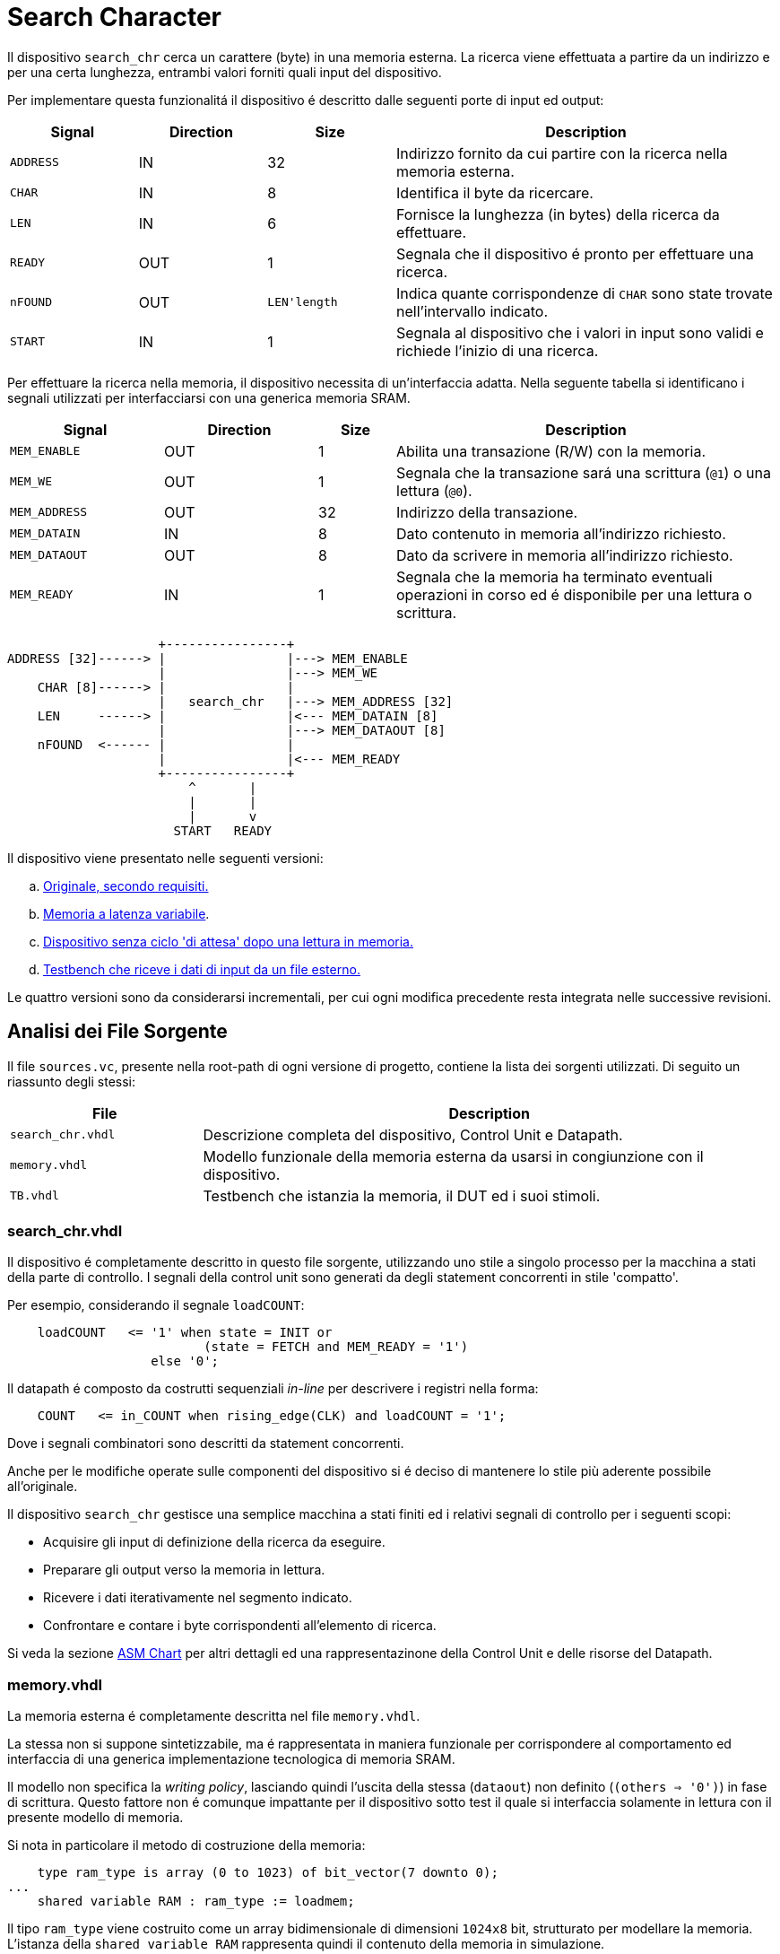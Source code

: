 = Search Character

Il dispositivo `search_chr` cerca un carattere (byte) in una memoria esterna.
La ricerca viene effettuata a partire da un indirizzo e per una certa lunghezza, entrambi valori forniti quali input del dispositivo.

Per implementare questa funzionalitá il dispositivo é descritto dalle seguenti porte di input ed output:

[%unbreakable]
[table_search_chr_IOports,subs="attributes+"]
[cols="^2m,^2,^2,6",options="header"]
|===

|Signal
|Direction
|Size
|Description

|ADDRESS
|IN
|32
|Indirizzo fornito da cui partire con la ricerca nella memoria esterna.

|CHAR
|IN
|8
|Identifica il byte da ricercare.

|LEN
|IN
|6
|Fornisce la lunghezza (in bytes) della ricerca da effettuare.

|READY
|OUT
|1
|Segnala che il dispositivo é pronto per effettuare una ricerca.

|nFOUND
|OUT
|`LEN\'length`
|Indica quante corrispondenze di `CHAR` sono state trovate nell'intervallo indicato.

|START
|IN
|1
|Segnala al dispositivo che i valori in input sono validi e richiede l'inizio di una ricerca.

|===

Per effettuare la ricerca nella memoria, il dispositivo necessita di un'interfaccia adatta.
Nella seguente tabella si identificano i segnali utilizzati per interfacciarsi con una generica memoria SRAM.

[%unbreakable]
[table_search_chr_MemoryIF,subs="attributes+"]
[cols="^2m,^2,^1,5",options="header"]
|===

|Signal
|Direction
|Size
|Description

|MEM_ENABLE
|OUT
|1
|Abilita una transazione (R/W) con la memoria.

|MEM_WE
|OUT
|1
|Segnala che la transazione sará una scrittura (`@1`) o una lettura (`@0`).

|MEM_ADDRESS
|OUT
|32
|Indirizzo della transazione.

|MEM_DATAIN
|IN
|8
|Dato contenuto in memoria all'indirizzo richiesto.

|MEM_DATAOUT
|OUT
|8
|Dato da scrivere in memoria all'indirizzo richiesto.

|MEM_READY
|IN
|1
|Segnala che la memoria ha terminato eventuali operazioni in corso ed é disponibile per una lettura o scrittura.

|===

[.center,svgbob-search_chr_ports]
[svgbob]
----
                    +----------------+
ADDRESS [32]------> |                |---> MEM_ENABLE
                    |                |---> MEM_WE
    CHAR [8]------> |                |
                    |   search_chr   |---> MEM_ADDRESS [32]
    LEN     ------> |                |<--- MEM_DATAIN [8]
                    |                |---> MEM_DATAOUT [8]
    nFOUND  <------ |                |
                    |                |<--- MEM_READY
                    +----------------+
                        ^       |
                        |       |
                        |       v
                      START   READY
----

Il dispositivo viene presentato nelle seguenti versioni:

[loweralpha, bold]
. <<version_a, Originale, secondo requisiti.>>
. <<memory_latency, Memoria a latenza variabile>>.
. <<version_c,Dispositivo senza ciclo 'di attesa' dopo una lettura in memoria.>>
. <<version_d,Testbench che riceve i dati di input da un file esterno.>>

Le quattro versioni sono da considerarsi incrementali, per cui ogni modifica precedente resta integrata nelle successive revisioni.

== Analisi dei File Sorgente

Il file `sources.vc`, presente nella root-path di ogni versione di progetto, contiene la lista dei sorgenti utilizzati.
Di seguito un riassunto degli stessi:

[table_onescounter_sources,subs="attributes+"]
[cols="25%,75%",options="header"]
|===
| File | Description

| `search_chr.vhdl`
| Descrizione completa del dispositivo, Control Unit e Datapath.

| `memory.vhdl`
| Modello funzionale della memoria esterna da usarsi in congiunzione con il dispositivo.

| `TB.vhdl`
| Testbench che istanzia la memoria, il DUT ed i suoi stimoli.

|===

[#version_a]
=== search_chr.vhdl

Il dispositivo é completamente descritto in questo file sorgente, utilizzando uno stile a singolo processo per la macchina a stati della parte di controllo.
I segnali della control unit sono generati da degli statement concorrenti in stile 'compatto'.

Per esempio, considerando il segnale `loadCOUNT`:

[%unbreakable]
[source, vhdl]
----
    loadCOUNT   <= '1' when state = INIT or
                          (state = FETCH and MEM_READY = '1')
                   else '0';
----

Il datapath é composto da costrutti sequenziali _in-line_ per descrivere i registri nella forma:

[source, vhdl]
----
    COUNT   <= in_COUNT when rising_edge(CLK) and loadCOUNT = '1';
----

Dove i segnali combinatori sono descritti da statement concorrenti.

Anche per le modifiche operate sulle componenti del dispositivo si é deciso di mantenere lo stile più aderente possibile all'originale.

Il dispositivo `search_chr` gestisce una semplice macchina a stati finiti ed i relativi segnali di controllo per i seguenti scopi:

* Acquisire gli input di definizione della ricerca da eseguire.
* Preparare gli output verso la memoria in lettura.
* Ricevere i dati iterativamente nel segmento indicato.
* Confrontare e contare i byte corrispondenti all'elemento di ricerca.

Si veda la sezione <<asm_search_chr>> per altri dettagli ed una rappresentazinone della Control Unit e delle risorse del Datapath.

=== memory.vhdl

La memoria esterna é completamente descritta nel file `memory.vhdl`.

La stessa non si suppone sintetizzabile, ma é rappresentata in maniera funzionale per corrispondere al comportamento ed interfaccia di una generica implementazione tecnologica di memoria SRAM.

Il modello non specifica la _writing policy_, lasciando quindi l'uscita della stessa (`dataout`) non definito (`(others => '0')`) in fase di scrittura.
Questo fattore non é comunque impattante per il dispositivo sotto test il quale si interfaccia solamente in lettura con il presente modello di memoria.

Si nota in particolare il metodo di costruzione della memoria:

[source, vhdl]
----
    type ram_type is array (0 to 1023) of bit_vector(7 downto 0);
...
    shared variable RAM : ram_type := loadmem;
----

Il tipo `ram_type` viene costruito come un array bidimensionale di dimensioni `1024x8` bit, strutturato per modellare la memoria.
L'istanza della `shared variable RAM` rappresenta quindi il contenuto della memoria in simulazione.

Si rimarca l'apposizione dell'attributo `shared` per assicurare che la variabile `RAM` sia accessibile da _tutti_ i processi concorrenti che vogliono usarla.
Nel caso specifico del modello descritto in `memory.vhdl`, la presenza di un unico processo sequenziale, implica un solo _scope_ di esecuzione.
Tuttavia la qualifica `shared` é mantenuta per garantire la correttezza semantica anche in caso di future estesioni.

[#memory_loadmem]
La memoria cosí modellata viene inizializzata tramite la funzione `loadmem`, che legge il contenuto del file `assets/data.bin` e ne carica il contenuto nella variabile `RAM`.

Il formato atteso per il file é:

* un byte per riga.
* solo valori testuali `0` e `1`.

[#memory_latency]
==== Versione 'b': Memoria con latenza di più cicli

Per questa versione é stato aggiunto un parametro `MEM_LAT` per gestire la latenza.
Il parametro si aspetta un valore intero, positivo non nullo (VHDL: `positive`) che rappresenti il numero del ciclo di clock sul quale il dato letto sará disponibile.

In pratica, una latenza `MEM_LAT => 1` corrisponderá al comportamento precedente (`ready <= '1';`), in cui il dato é immediatamente disponibile al primo ciclo di clock in cui la lettura viene richiesta.

Una latenza superiore, per esempio `MEM_LAT => 3`, renderá il dato disponibile al _terzo_ ciclo di clock, e cosí discorrendo.
Il seguente diagramma esemplifica le due transazioni descritte.

[wavedrom, , svg, subs="attributes"]
....
{ signal: [
  { name: "clk",  	wave: 'p...|......' },
  {},
  { name: 'enable', wave: '010.|.10...' },
  { name: 'address',wave: 'x=x.|.=x...',	data: ["A0", "A1"] },
  { name: 'we', 	wave: '0...|......' },
  { name: 'dataout',wave: 'x.=.|....=.',	data: ["D0", "D1"] },
  { name: 'ready', 	wave: 'x01x|.0..10' },
],

  head: {text:
  ['tspan',
    'Latenza 1',
    '                                       ',
    'Latenza 3',
  ]
},
}
....

Dopo aver sperimentato una soluzione in cui gli ingressi venivano registrati e "trasportati" all'istante di lettura desiderato dalla latenza, si é scelto di seguire un'implementazione differente creando invece una catena di registri sui segnali di uscita.

Si veda nella sezione <<bug_b_mem_lat, Risultati>>, per le considerazioni sulle differenze di approccio.

[%unbreakable]
[source, vhdl]
----
entity memory is
    generic (
        MEM_LAT : positive := 1
    );
...
architecture s of memory is
...
    type sequencer_type is array (0 to MEM_LAT-1) of std_logic_vector(dataout'RANGE);
    signal seq_dataout  : sequencer_type                    := (others => (others => '0') ) ;
    signal seq_ready    : std_logic_vector(0 to MEM_LAT-1)  := (others => '0') ;
...
    process(CLK)
    begin
        if rising_edge(CLK) then
            -- Synchronizer chain
            seq_ready(MEM_LAT-1)    <= '0';
            for i in MEM_LAT-1 downto 1 loop
                if seq_ready(i) = '1' then
                    seq_dataout(i-1)    <= seq_dataout(i);
                end if;
                seq_ready(i-1)      <= seq_ready(i);
            end loop;

            if enable = '1' then
                seq_ready(MEM_LAT-1) <= '1';
                if we = '1' then
                    RAM(to_integer(unsigned(address))) := to_bitvector(datain);
                    seq_dataout(MEM_LAT-1) <= (others => '-'); -- writing policy not specified
                else
                    seq_dataout(MEM_LAT-1) <= to_stdlogicvector(RAM(to_integer(unsigned(address))));
                end if;
            end if;
        end if;
    end process;
...
    dataout <= seq_dataout(0);
    ready   <= seq_ready(0);
...
end s;
----

Si é aggiunto un tipo personalizzato per creare una "pipeline" di registri ad 8 bit (`std_logic_vector`) denominato `sequencer_type`.
Per il segnale di `ready` invece si é semplicemente utilizzato un vettore di `std_logic`.

Nel processo sequenziale principale sono state effettuate le modifiche salienti.
In primo luogo si nota l'inserimento di una catena di registri collegati in cascata come nel caso di un sincronizzatore.
Nel costrutto `for...in...loop`, controllato dal parametro `MEM_LAT`, si collegano i flip-flop interni fino all'ultimo (indice `0`), mentre i flip-flop di indice più alto (`MEM_LAT-1`) vengono sovrascritti dai segnali utili alla memoria nel momento in cui questa viene abilitata.

Per mantenere il comportamento dell'output `dataout` simile all'originale, si é aggiunto un controllo al load di ogni stadio della sequenza `seq_dataout`.
La registrazione dello stadio precedente avviene solo nel caso in cui stia avvenendo il trasporto di un impulso di `ready`.
Gli output vengono infine collegati concorrentemente al valore del relativo registro di indice inferiore.

[%unbreakable]
[NOTE]
====
Tale scelta permette di mantenere la struttura di accesso alla memoria identica all'originale, modificando solamente il comportamento dei segnali di uscita.

Si rimarca peró che il modello presentato _non inferisce_ una memoria a latenza variabile.
Rappresenta invece un modello funzionale della stessa, utile ai fini del progetto, ma completamente agnostica delle problematiche tecnologiche che richiederebbero la latenza di memoria qui rappresentata.
====

Poiché si considera questo componente non sintetizzabile, si accetta l'approssimazione funzionale data da questa scelta implementativa.

Per garantire il comportamento identico all'originale nel caso `MEM_LAT => 1`, e semplificarne la logica, sono stati utilizzati dei costrutti `if...generate` per sovrascrivere _l'extra buffering_ dei segnali in questo caso.

[source,vhdl]
----
gen_no_lat : if MEM_LAT = 1 generate
    seq_ready(0) <= '1';
    ...
end generate;
----

Il componente nella condizione descritta appare quindi identico all'originale, e non perderá alcun ciclo dovuto al _load_ dei registri.

La richiesta del tipo `positive` del _generic_ impone al tool di simulazione il controllo che il parametro inserito sia accettabile dall'implementazione.
Tuttavia si é scelto di introdurre, seppur in maniera ridondante, un `assert` che osservi la stessa regola e, in caso di violazione, stampi un messaggio di errore specifico terminando l'esecuzione.

[source,vhdl]
----
    assert MEM_LAT > 0
        report "ERROR: Generic parameter 'MEM_LAT' can't be 0 or a negative number "
        severity FAILURE;
----

=== TB.vhdl

Il testbench contenuto in questo file corrisponde al top-level della simulazione, ed istanzia le seguenti risorse:

* `rst_n` generator.
* `clk` generator e contatore di cicli.
* DUT (`search_chr`)
* memoria esterna (`memory.vhdl`)
* Processi e controlli per la gestione degli stimoli di test

Gli stimoli agli input del dispositivo sono raccolti in tre vettori di interi:

[source,vhdl]
----

signal ADDRESSES    : array_of_integers(0 to 2) := ( 3,  5, 20);
signal CHARS        : array_of_integers(0 to 2) := ( 3,  3,  5);
signal LENS         : array_of_integers(0 to 2) := (10, 10, 15);

----

[%unbreakable]
[WARNING]
====
Rispetto alla versione originale, 'da slides', ai segnali é stato apposto un range definito per evitare l'errore specifico dello standard `--std=93c` di GHDL, con signature:

```
../TB.vhdl:23:12:error: declaration of signal "ADDRESSES" with unconstrained array type "array_of_integers" is not allowed
    signal ADDRESSES    : array_of_integers := ( 3,  5, 20);
    ...
../TB.vhdl:25:12:error: (even with a default value)
```
====

Il processo principale del testbench implementa una semplice macchina a stati finiti.
Questa osserva il segnale `READY` del dispositivo sotto test per iterare progressivamente lo stimolo di una combinazione di input `{ADDRESS, CHAR, LEN}`, incrementalmente ottenuta dai segnali descritti sopra.
La selezione degli input avviene tramite statement concorrenti con segnali dipendenti dagli stati della FSM.
Quando tutte le '_terzine_' sono state elaborate, il test termina attivando il segnale `end_simul` dopo un'attesa di dieci cicli.

Non é presente alcun report testuale del risultato, per cui anche in questo progetto risulta necessario osservare manualmente i segnali tramite le forme d'onda generate da simulatore.

==== Versione 'b': Supporto memoria con latenza variabile

Con riferimento alla sezione <<memory_latency>> relativa al modello VHDL di memoria, il testbench ha dovuto subire delle modifiche per supportare la latenza variabile.

In primo luogo si é scelto di esporre lo stesso parametro `MEM_LAT` a livello _top_ del testbench, in modo da poterlo configurare da linea di comando utilizzando le opzioni di GHDL.

[%unbreakable]
[source, vhdl]
----
...
entity tb is
    generic (
        MEM_LAT : positive := 4
    );
end tb;
...
----

Viene anche aggiunto uno statement di `report` nel processo iniziale di generazione del segnale di reset, che stampa il valore del parametro su `stdout`.

Infine, la mappatura del parametro `MEM_LAT` viene fatta a livello di istanza della `entity work.memory`.

[#version_d]
==== Versione 'd': Testbench con input-data da file

La versione modificata del testbench introduce la possibilitá di determinare i dati da assegnare agli input prendendoli da un file esterno `assets/instr.txt`.

Ogni 'terzina' di segnali `{ADDRESS, CHAR, LEN}` viene descritta da gruppi di tre righe, separati da una riga vuota (`\n`), gruppi chiamati 'istruzioni' in questa versione.
Il processo é stato modificato per analizzare il file in questo modo, e per terminare la simulazione una volta usate tutte le istruzioni.

Per evitare di complicare eccessivamente il testbench con una riscrittura massiccia, si é mantenuto lo stile originale del conteggio delle 'istruzioni' che ha un valore massimo raggiungibile dato dalla costante

[source,vhdl]
----
constant MAX_INSTR               : integer := 30;
----

[WARNING]
====
Il valore della costante `MAX_INSTR` deve corrispondere al numero di gruppi di istruzioni inserite in `assets/instr.txt`.

In caso contrario, il testbench potrebbe non funzionare come inteso o fallire giá a livello di elaborazione.
====

Per gestire la lettura dal file, una funzione impura `load_instr`, confrontabile con lo stile della funzione <<memory_loadmem,`loadmem` di `memory.vhdl`>>, carica gli input in una struttura buffer.

Questa struttura viene infine chiamata `instr_data` e corrisponde ad una _lista di vettori di interi_.
Nel processo di generazione del reset, e quindi di inizio della simulazione, é stato aggiunto il codice:

[%unbreakable]
[source, vhdl]
----
...
    ADDRESSES <= instr_data(0);
    CHARS     <= instr_data(1);
    LENS      <= instr_data(2);
...
----

creando cosí una corrispondenza diretta con il sistema di assegnazione dei segnali di input precedentemente implementato.
Diversamente dalla versione originale, i vettori `ADDRESSES`, `CHARS` e `LENS` sono ora determinati in lunghezza dalla costante `MAX_INSTRS`.
Allo stesso modo, il controllo della FSM sul numero di istruzioni completate é stato modificato per usare direttamente la costante `MAX_INSTRS`.

[#asm_search_chr]
== ASM Chart

Il dispositivo in versione originale implementa una `CTRL Unit` corrispondente al ASM-chart:

image::images/ASM-search_chr_orig.drawio.svg[]

Si nota che, per ogni transazione con la memoria esterna, un ciclo viene 'sprecato' tra `FETCH` e `COMPARE`.

[#version_c]
La versione del dispositivo migliorata (versione `c`) risolve questa osservazione ed é rappresentata nel seguente ASM-chart:

image::images/ASM-search_chr_improved.drawio.svg[]

In questa versione, il dispositivo effettua entrambe le operazioni di `FETCH` e `COMPARE` in un unico stato e prepara la prossima richiesta verso la memoria appena questa diventa disponibile (`MEM_READY`).
A questo punto, si anticipa il conteggio delle transazioni, contando il numero di quelle effettuate invece di quelle ricevute.
Coerentemente la nuova richiesta verso la memoria utilizza l'indirizzo incrementato (l'uscita del sommatore) invece del valore registrato, ed il confronto del carattere da ricercare viene effettuato sul dato in ingresso (`MEM_DATAIN`) quando questo é pronto.

A questo punto, il collo di bottiglia é dato dalla memoria stessa, a costo di un leggero incremento di livelli di logica combinatoria nella control unit.
Si nota infatti la dipendenza della conditional output box da _due comparatori_ a loro volta interdipendenti.
Inoltre il secondo comparatore, `C = MEM_DATAIN`, risulta implementare una pratica sconsigliata: il segnale registrato `C` viene confrontato con un segnale esterno al dispositivo e di natura combinatoria.
Questa condizione predispone il design a comportamenti non-deterministici, metastabilitá o differenze comportamentali tra simulazione funzionale e sintesi.
Si assume peró che il segnale `MEM_DATAIN` sia stabile per la relazione di setup con il segnale `MEM_READY`, e che il valore sia mantenuto stabile almeno fino alla prossima richiesta alla memoria, ossia fino almeno il prossimo fronte di salita del clock.
In queste condizioni si accetta di comparare il valore appena presentato dalla memoria, vista l'implicita sincronia con il controllo del dispositivo `search_chr`.
In assenza di chiari limiti tecnologici, si é considerata comunque accettabile questa modifica vista la poca complessitá del dispositivo.
Alternativamente si dovrebbero predisporre degli opportuni circuiti "synchronizer" su tutti gli output della memoria in ingresso al DUT.

Il datapath comprende le risorse mostrate nell'immagine:

image::images/ASM-search_chr_dp.drawio.svg[]

Per il dispositivo migliorato (<<version_c, versione `c`>>) si risparmia solamente un registro, `D`, che non risulta più necessario vista la comparazione immediata con l'output `dataout` della memoria.

== Risultati

Come per il dispositivo `onescounter`, lo script `runSim_ghdl` puó essere usato per lanciare automaticamente le fasi di analisi, elaborazione e simulazione di `search_chr`.

[%unbreakable]
[source,bash]
----
$ scripts/runSim_ghdl projects/02_search_chr/a_orig
$ scripts/runSim_ghdl projects/02_search_chr/b_mem_lat
$ scripts/runSim_ghdl projects/02_search_chr/c_improved
$ scripts/runSim_ghdl projects/02_search_chr/d_tb_file
----

NOTE : Si verifichi che le dipendenze necessarie per eseguire lo script siano soddisfatte, come da sezione <<#script_ghdl>>.

I comandi estrapolati dallo script sono come da esempio, assumendo di testare la versione `a_orig`:

[%unbreakable]
[source,bash]
----
    # Sposta la $PWD nel percorso indicato del progetto, sottocartella `simul.rtl`
pushd projects/02_search_chr/a_orig/simul.rtl
    # Analisi GHDL per tutti i file estratti da sources.vc
ghdl -a -v --std=93c    projects/02_search_chr/a_orig/code/search_chr.vhdl \
                        projects/02_search_chr/a_orig/code/memory.vhdl \
                        projects/02_search_chr/a_orig/code/TB.vhdl
    # Elaborazione
ghdl -e -v --std=93c tb
    # Simulazione, salva wave-file in formato ghw
ghdl -r -v --std=93c --time-resolution=ns tb --wave=a_orig.ghw
    # Invoca `gtkwave` per visualizzare il wave-file
gtkwave a_orig.ghw
    # Al termine, ritorna alla directory iniziale
popd
----

NOTE: Lo script estrae il path assoluto per ognuno dei file sorgente, per cui `projects` assumerá il valore dipendente dal percorso del sistema.

=== Versione 'b': Memoria con latenza variabile

Come anche segnalato nella sezione <<runSim_ghdl_generic, relativa allo script>>, é possibile utilizzare l'helper script configurando il test con diversi valori di latenza per la simulazione.

[source, bash]
----
$ scripts/runSim_ghdl projects/02_search_chr/b_mem_lat MEM_LAT=1 # Corrispondente alla versione 'a'
$ scripts/runSim_ghdl projects/02_search_chr/b_mem_lat MEM_LAT=4 # Corrispondente alla versione 'b' in default
$ scripts/runSim_ghdl projects/02_search_chr/b_mem_lat MEM_LAT=15 # latenza di 15 cicli
----

[#bug_b_mem_lat]
==== Problematiche riscontrate

La prima versione prevedeva un'implementazione differente rispetto a quella descritta e consegnata insieme al presente documento.
Il modello di memoria a latenza configurabile utilizzava un approccio basato sulla registrazione degli input e di un contatore per calcolare la latenza.

I segnali di input venivano registrati al set del segnale `MEM_ENABLE`, mentre il contatore veniva caricato al valore `MEM_LAT-1`.
Successivamente il contatore decrementava fino a raggiungere il valore `"0"`, e gli output venivano impostati utilizzando il valore registrato di `MEM_ADDRESS`.

L'implementazione ha peró portato con se delle piccole differenze comportamentali del modello, in particolare riguardo all'impostazione di `dataout`.
Questi comportamenti non sono stati rilevati e non hanno causato differenze fino all'implementazione della versione migliorata di `search_chr` (`c`).
Confrontando ed incrementando il contatore dei caratteri simultaneamente appariva funzionalmente scorretto il ritardo introdotto dalla registrazione dei segnali nel modello di memoria.

Nel caso con `MEM_LAT=2`, la memoria impostava qundi il segnale di `MEM_READY` all'istante corretto, ma presentava i dati in output _al ciclo successivo_.

Nell'analisi e risoluzione di questo _bug_, si é considerato quindi l'approccio descritto nella sezione relativa ai sorgenti, <<memory_latency>>, che é stato mantenuto per le motivazioni ivi descritte.

=== Analisi ed elaborazione

Come per il dispositivo `onescounter`, non ci sono particolari considerazioni per questa fase.
I sorgenti non causano warning od errori in questa fase, assumendo l’utilizzo dello standard VHDL-1993 con regole di binding aggiornate (_GHDL option_ `--std=93c` - default).

Si nota invece il _print_ dei report introdotti nella <<version_d,versione D>> del testbench:

[source,bash]
----
...
/code/calcolatori_elettronici_2025/projects/02_search_chr/d_tb_file/code/TB.vhdl:51:17:(report note): Read values - ADDRESS: 687, CHAR: 61, LEN: 6
 called from: architecture "behav" of "tb" at /code/calcolatori_elettronici_2025/projects/02_search_chr/d_tb_file/code/TB.vhdl:12:14
/code/calcolatori_elettronici_2025/projects/02_search_chr/d_tb_file/code/TB.vhdl:51:17:(report note): Read values - ADDRESS: 343, CHAR: 130, LEN: 44
...
----

Questa conferma testuale corrisponde ai valori presenti in `assets/instr.txt`.

=== Simulazione

In fase di simulazione si riscontrano nuovamente i messaggi del punto prima, e quello relativo all'impostazione del generic `MEM_LAT`:

[source,bash]
----
$ scripts/runSim_ghdl projects/02_search_chr/d_tb_file MEM_LAT=4
...
/code/calcolatori_elettronici_2025/projects/02_search_chr/d_tb_file/code/TB.vhdl:51:17:(report note): Read values - ADDRESS: 343, CHAR: 130, LEN: 44
 called from: architecture "behav" of "tb" at /code/calcolatori_elettronici_2025/projects/02_search_chr/d_tb_file/code/TB.vhdl:12:14
Linking in memory
/code/calcolatori_elettronici_2025/projects/02_search_chr/d_tb_file/code/TB.vhdl:98:13:@0ms:(report note): Generic parameter check: MEM_LAT = 4
...
----

L'analisi a campione delle _waveform_ di alcune transazioni prese dalle istruzioni, mostrano un comportamento corretto del dispositivo e della memoria, con l'output `nfound` evidenziato in giallo.

[%unbreakable]
.`search_chr` versione 'd' `MEM_LAT=1`. Ricerca 1
[table_search_chr_sim1,subs="attributes+"]
[cols="^2m,^2m",options="header"]
|===
|Istruzione
|Contenuto Memoria

a|[source,ascii]
----
# Ricerca 1
3   # ADDRESS
3   # CHAR
10  # LEN
----
a|[source,ascii]
----
0x03 \| 11110011
0x04 \| 00000011    <-
0x05 \| 11110101
0x06 \| 00000011    <-
0x07 \| 11110111
0x08 \| 11111000
0x09 \| 11111001
0x0a \| 11111010
0x0b \| 11111011
0x0c \| 11111100
----


2+a|[#fig_search_chr_d_instr01,reftext='{figure-caption} {counter:refnum}']
image::images/search_chr_d_instr01.png[]

|===

[%unbreakable]
.`search_chr` versione 'd' `MEM_LAT=2`. Ricerca 6
[table_search_chr_sim2,subs="attributes+"]
[cols="^2m,^2m",options="header"]
|===
|Istruzione
|Contenuto Memoria

a|[source,ascii]
----
# Ricerca 6
53  # ADDRESS
236 # CHAR (0xEC)
7   # LEN
----
a|[source,ascii]
----
0x35 \| 11111110
0x36 \| 11111111
0x37 \| 11110000
0x38 \| 11110001
0x39 \| 11110010
0x3a \| 11110011
0x3b \| 11110100
----

2+a|[#fig_search_chr_d_instr06,reftext='{figure-caption} {counter:refnum}']
image::images/search_chr_d_instr06.png[]

|===

[%unbreakable]
.`search_chr` versione 'd' `MEM_LAT=2`. Ricerca 22
[table_search_chr_sim2,subs="attributes+"]
[cols="^2m,^2m",options="header"]
|===
|Istruzione
|Contenuto Memoria

a|[source,ascii]
----
# Ricerca 22
164 # ADDRESS (0xA4)
243 # CHAR (0xF3)
30  # LEN
----
a|[source,ascii]
----
0xa4 \| 11111000
0xa5 \| 11111001
0xaf \| 11110011    <-
0xb0 \| 11110100
...
0xbe \| 11110010
0xbf \| 11110011    <-
0xc0 \| 11110100
----

2+a|[#fig_search_chr_d_instr22,reftext='{figure-caption} {counter:refnum}']
image::images/search_chr_d_instr22.png[]

|===

Negli esempi precedenti si puó valutare il corretto funzionamento del dispositivo e dell'infrastruttura usata per verificarlo.
Le istruzioni contenute nel file `assets/instr.txt` sono state generate casualmente a partire dal set iniziale, e potrebbero dunque essere migliorate costruendo _corner-cases_ utili a stressare il DUT in situazioni particolari.
Si ritiene comunque che il funzionamento ottenuto sia sufficientemente aderente ai requisiti richiesti secondo le simulazioni effettuate.
